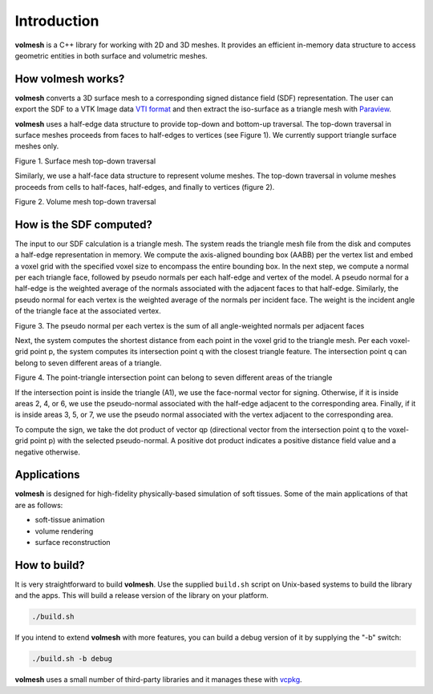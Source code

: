 
Introduction
============

**volmesh** is a C++ library for working with 2D and 3D meshes. It provides an efficient in-memory data structure to access geometric entities in both surface and volumetric meshes.

How volmesh works?
------------------

**volmesh** converts a 3D surface mesh to a corresponding signed distance field (SDF) representation. The user can export the SDF to a VTK Image data `VTI format <https://docs.vtk.org/en/latest/design_documents/VTKFileFormats.html#imagedata>`_ and then extract the iso-surface as a triangle mesh with `Paraview <https://www.paraview.org>`_.

**volmesh** uses a half-edge data structure to provide top-down and bottom-up traversal. The top-down traversal in surface meshes proceeds from faces to half-edges to vertices (see Figure 1). We currently support triangle surface meshes only.

.. image:: images/surface_topdown_traversal.png
  :target: images/surface_topdown_traversal.png
  :alt: Surface mesh top-down traversal

Figure 1. Surface mesh top-down traversal


Similarly, we use a half-face data structure to represent volume meshes. The top-down traversal in volume meshes proceeds from cells to half-faces, half-edges, and finally to vertices (figure 2).

.. image:: images/volume_topdown_traversal.png
  :target: images/volume_topdown_traversal.png
  :alt: Volume mesh top-down traversal

Figure 2. Volume mesh top-down traversal


How is the SDF computed?
------------------------

The input to our SDF calculation is a triangle mesh. The system reads the triangle mesh file from the disk and computes a half-edge representation in memory.
We compute the axis-aligned bounding box (AABB) per the vertex list and embed a voxel grid with the specified voxel size to encompass the entire bounding box.
In the next step, we compute a normal per each triangle face, followed by pseudo normals per each half-edge and vertex of the model. A pseudo normal for a half-edge is the weighted average of the normals associated with the adjacent faces to that half-edge. Similarly, the pseudo normal for each vertex is the weighted average of the normals per incident face. The weight is the incident angle of the triangle face at the associated vertex.


.. image:: images/vertex_pseudo_normals.png
  :target: images/vertex_pseudo_normals.png
  :alt: normal

Figure 3. The pseudo normal per each vertex is the sum of all angle-weighted normals per adjacent faces


Next, the system computes the shortest distance from each point in the voxel grid to the triangle mesh. Per each voxel-grid point p, the system computes its intersection point q with the closest triangle feature. The intersection point q can belong to seven different areas of a triangle.

.. image:: images/point_triangle_regions.png
  :target: images/point_triangle_regions.png
  :alt: point-triangle regions

Figure 4. The point-triangle intersection point can belong to seven different areas of the triangle

If the intersection point is inside the triangle (A1), we use the face-normal vector for signing. Otherwise, if it is inside areas 2, 4, or 6, we use the pseudo-normal associated with the half-edge adjacent to the corresponding area. Finally, if it is inside areas 3, 5, or 7, we use the pseudo normal associated with the vertex adjacent to the corresponding area.

To compute the sign, we take the dot product of vector qp (directional vector from the intersection point q to the voxel-grid point p) with the selected pseudo-normal. A positive dot product indicates a positive distance field value and a negative otherwise.

Applications
------------

**volmesh** is designed for high-fidelity physically-based simulation of soft tissues. Some of the main applications of that are as follows:


* soft-tissue animation
* volume rendering
* surface reconstruction

How to build?
-------------

It is very straightforward to build **volmesh**. Use the supplied ``build.sh`` script on Unix-based systems to build the library and the apps. This will build a release version of the library on your platform.

.. code-block:: bash

   ./build.sh

If you intend to extend **volmesh** with more features, you can build a debug version of it by supplying the "-b" switch:

.. code-block:: bash

   ./build.sh -b debug

**volmesh** uses a small number of third-party libraries and it manages these with `vcpkg <https://vcpkg.io/en/>`_.
